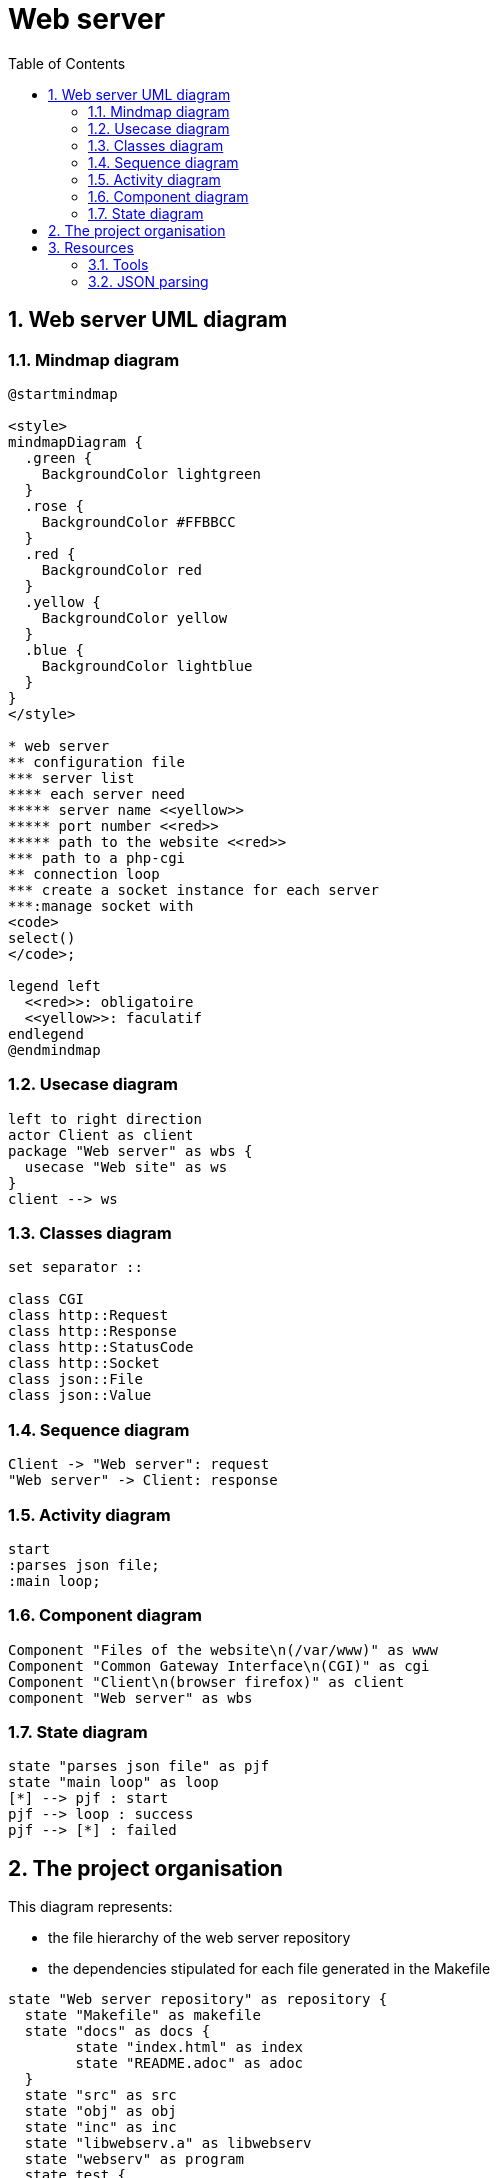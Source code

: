 = Web server
:sectnums:
:nofooter:
:toc: left

== Web server UML diagram

=== Mindmap diagram

[plantuml, target=mindmap, format=svg, width=60%]
....
@startmindmap

<style>
mindmapDiagram {
  .green {
    BackgroundColor lightgreen
  }
  .rose {
    BackgroundColor #FFBBCC
  }
  .red {
    BackgroundColor red
  }
  .yellow {
    BackgroundColor yellow
  }
  .blue {
    BackgroundColor lightblue
  }
}
</style>

* web server
** configuration file
*** server list
**** each server need
***** server name <<yellow>>
***** port number <<red>>
***** path to the website <<red>>
*** path to a php-cgi
** connection loop
*** create a socket instance for each server
***:manage socket with
<code>
select()
</code>;

legend left
  <<red>>: obligatoire
  <<yellow>>: faculatif
endlegend
@endmindmap
....

=== Usecase diagram

[plantuml, target=usecase, format=svg, width=60%]
....
left to right direction
actor Client as client
package "Web server" as wbs {
  usecase "Web site" as ws
}
client --> ws
....

=== Classes diagram

[plantuml, target=class, format=svg, width=60%]
....
set separator ::

class CGI
class http::Request
class http::Response
class http::StatusCode
class http::Socket
class json::File
class json::Value
....

=== Sequence diagram

[plantuml, target=sequence, format=svg, width=60%]
....
Client -> "Web server": request
"Web server" -> Client: response
....

=== Activity diagram

[plantuml, target=activity, format=svg, width=60%]
....
start
:parses json file;
:main loop;
....

=== Component diagram

[plantuml, target=component, format=svg, width=60%]
....
Component "Files of the website\n(/var/www)" as www
Component "Common Gateway Interface\n(CGI)" as cgi
Component "Client\n(browser firefox)" as client
component "Web server" as wbs
....

=== State diagram

[plantuml, target=state, format=svg, width=60%]
....
state "parses json file" as pjf
state "main loop" as loop
[*] --> pjf : start
pjf --> loop : success
pjf --> [*] : failed
....

== The project organisation

This diagram represents:

* the file hierarchy of the web server repository
* the dependencies stipulated for each file generated in the Makefile

[plantuml, target=project_state, format=svg, width=100%]
....
state "Web server repository" as repository {
  state "Makefile" as makefile
  state "docs" as docs {
  	state "index.html" as index
  	state "README.adoc" as adoc
  }
  state "src" as src
  state "obj" as obj
  state "inc" as inc
  state "libwebserv.a" as libwebserv
  state "webserv" as program
  state test {
	state "Makefile" as test_makefile
    state "src" as test_src
    state "obj" as test_obj
    state "inc" as test_inc
	state "test" as test_program
	state "framework" as framework {
	  state "Makefile" as framework_makefile
      state "src" as framework_src
      state "obj" as framework_obj
      state "inc" as framework_inc
	  state "libunit.a" as libunit
	}
  }
  makefile --> program : make
  makefile --> index : make doc
  makefile --> test_makefile : make test
  makefile --> libwebserv : make test
  test_makefile --> test_program : make
  test_makefile --> framework_makefile : make
  framework_makefile --> libunit : make
}

obj : - src
obj : - inc
program : - obj
libwebserv : - obj

index : - README.adoc

test_obj : - test src
test_obj : - test inc
test_program : - test obj
test_program : - libwebserv.a
test_program : - libunit.a

framework_obj : - framework src
framework_obj : - framework inc
libunit : - framework obj
....

== Resources

=== Tools

* Create UML diagram with https://plantuml.com/[plantUML]

=== JSON parsing

* wikipedia: https://en.wikipedia.org/wiki/JSON[JSON]
